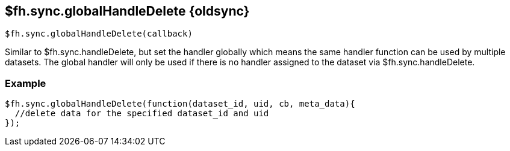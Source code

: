 // include::shared/attributes.adoc[]

[[fh-sync-globalhandledelete-dep]]
== $fh.sync.globalHandleDelete {oldsync}

[source,javascript]
----
$fh.sync.globalHandleDelete(callback)
----

Similar to $fh.sync.handleDelete, but set the handler globally which means the same handler function can be used by multiple datasets.
The global handler will only be used if there is no handler assigned to the dataset via $fh.sync.handleDelete.

[[fh-sync-example-13]]
=== Example

[source,javascript]
----

$fh.sync.globalHandleDelete(function(dataset_id, uid, cb, meta_data){
  //delete data for the specified dataset_id and uid
});
----

